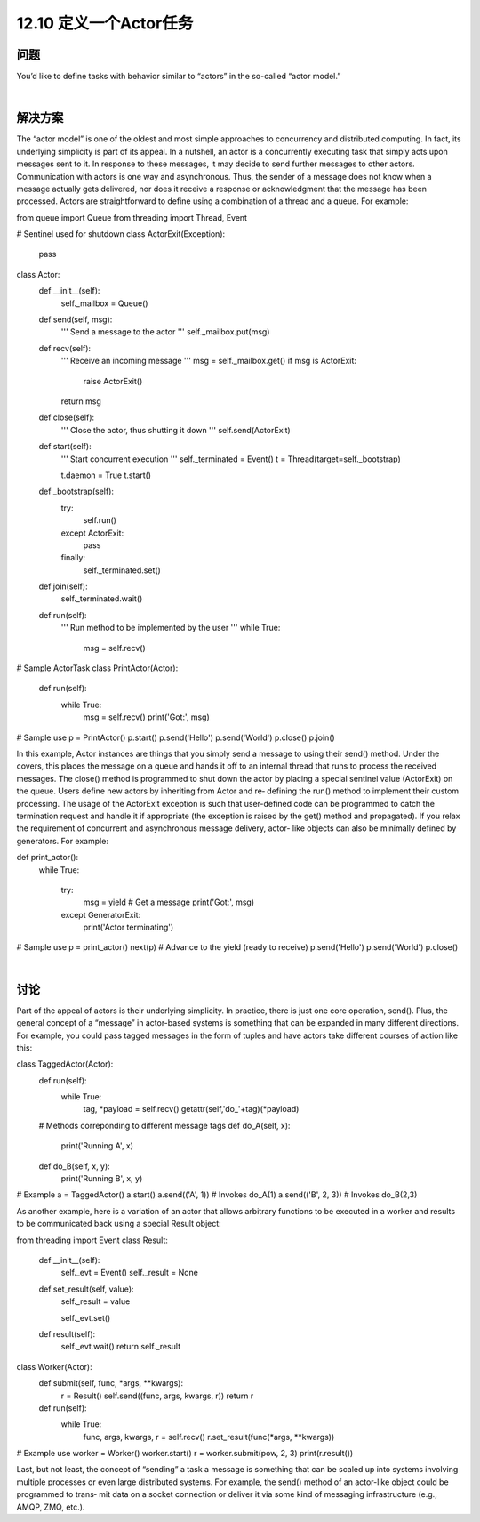 ============================
12.10 定义一个Actor任务
============================

----------
问题
----------
You’d like to define tasks with behavior similar to “actors” in the so-called “actor model.”

|

----------
解决方案
----------
The “actor model” is one of the oldest and most simple approaches to concurrency and
distributed computing. In fact, its underlying simplicity is part of its appeal. In a nutshell,
an actor is a concurrently executing task that simply acts upon messages sent to it. In
response to these messages, it may decide to send further messages to other actors.
Communication with actors is one way and asynchronous. Thus, the sender of a message
does not know when a message actually gets delivered, nor does it receive a response
or acknowledgment that the message has been processed.
Actors are straightforward to define using a combination of a thread and a queue. For
example:

from queue import Queue
from threading import Thread, Event

# Sentinel used for shutdown
class ActorExit(Exception):
    pass

class Actor:
    def __init__(self):
        self._mailbox = Queue()

    def send(self, msg):
        '''
        Send a message to the actor
        '''
        self._mailbox.put(msg)

    def recv(self):
        '''
        Receive an incoming message
        '''
        msg = self._mailbox.get()
        if msg is ActorExit:
            raise ActorExit()
        return msg

    def close(self):
        '''
        Close the actor, thus shutting it down
        '''
        self.send(ActorExit)

    def start(self):
        '''
        Start concurrent execution
        '''
        self._terminated = Event()
        t = Thread(target=self._bootstrap)

        t.daemon = True
        t.start()

    def _bootstrap(self):
        try:
            self.run()
        except ActorExit:
            pass
        finally:
            self._terminated.set()

    def join(self):
        self._terminated.wait()

    def run(self):
        '''
        Run method to be implemented by the user
        '''
        while True:
            msg = self.recv()

# Sample ActorTask
class PrintActor(Actor):
    def run(self):
        while True:
            msg = self.recv()
            print('Got:', msg)

# Sample use
p = PrintActor()
p.start()
p.send('Hello')
p.send('World')
p.close()
p.join()

In this example, Actor instances are things that you simply send a message to using
their send() method. Under the covers, this places the message on a queue and hands
it off to an internal thread that runs to process the received messages. The close()
method  is  programmed  to  shut  down  the  actor  by  placing  a  special  sentinel  value
(ActorExit) on the queue. Users define new actors by inheriting from Actor and re‐
defining the run() method to implement their custom processing. The usage of the
ActorExit exception is such that user-defined code can be programmed to catch the
termination request and handle it if appropriate (the exception is raised by the get()
method and propagated).
If you relax the requirement of concurrent and asynchronous message delivery, actor-
like objects can also be minimally defined by generators. For example:

def print_actor():
    while True:

        try:
            msg = yield      # Get a message
            print('Got:', msg)
        except GeneratorExit:
            print('Actor terminating')

# Sample use
p = print_actor()
next(p)     # Advance to the yield (ready to receive)
p.send('Hello')
p.send('World')
p.close()

|

----------
讨论
----------
Part of the appeal of actors is their underlying simplicity. In practice, there is just one
core operation, send(). Plus, the general concept of a “message” in actor-based systems
is something that can be expanded in many different directions. For example, you could
pass tagged messages in the form of tuples and have actors take different courses of
action like this:

class TaggedActor(Actor):
    def run(self):
        while True:
             tag, *payload = self.recv()
             getattr(self,'do_'+tag)(*payload)

    # Methods correponding to different message tags
    def do_A(self, x):
        print('Running A', x)

    def do_B(self, x, y):
        print('Running B', x, y)

# Example
a = TaggedActor()
a.start()
a.send(('A', 1))      # Invokes do_A(1)
a.send(('B', 2, 3))   # Invokes do_B(2,3)

As another example, here is a variation of an actor that allows arbitrary functions to be
executed in a worker and results to be communicated back using a special Result object:

from threading import Event
class Result:
    def __init__(self):
        self._evt = Event()
        self._result = None

    def set_result(self, value):
        self._result = value

        self._evt.set()

    def result(self):
        self._evt.wait()
        return self._result

class Worker(Actor):
    def submit(self, func, *args, **kwargs):
        r = Result()
        self.send((func, args, kwargs, r))
        return r

    def run(self):
        while True:
            func, args, kwargs, r = self.recv()
            r.set_result(func(*args, **kwargs))

# Example use
worker = Worker()
worker.start()
r = worker.submit(pow, 2, 3)
print(r.result())

Last, but not least, the concept of “sending” a task a message is something that can be
scaled up into systems involving multiple processes or even large distributed systems.
For example, the send() method of an actor-like object could be programmed to trans‐
mit data on a socket connection or deliver it via some kind of messaging infrastructure
(e.g., AMQP, ZMQ, etc.).
